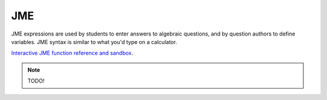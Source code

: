 .. _jme:

JME
===

JME expressions are used by students to enter answers to algebraic questions, and by question authors to define variables. JME syntax is similar to what you'd type on a calculator.

`Interactive JME function reference and sandbox <_static/jmedocs/jme.html>`_.

.. note::
    
    TODO!
